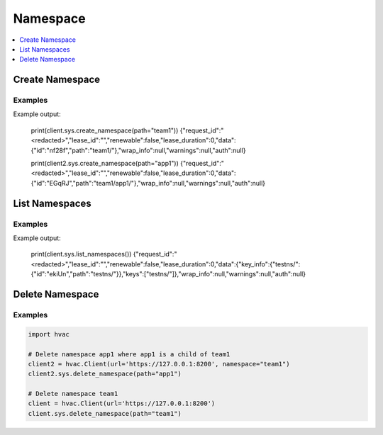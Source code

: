 Namespace
=========

.. contents::
   :local:
   :depth: 1


Create Namespace
----------------

.. automethod:: hvac.api.system_backend.Namespace.create_namespace
   :noindex:

Examples
````````

.. testcode:: sys_namespace
    :skipif: not test_utils.is_enterprise()

    import hvac
    client = hvac.Client(url='https://127.0.0.1:8200')

    # Create namespace team1 where team1 is a child of root
    client.sys.create_namespace(path="team1")

    # Create namespace team1/app1 where app1 is a child of team1
    client2 = hvac.Client(url='https://127.0.0.1:8200', namespace="team1")
    client2.sys.create_namespace(path="app1")

Example output:

    print(client.sys.create_namespace(path="team1"))
    {"request_id":"<redacted>","lease_id":"","renewable":false,"lease_duration":0,"data":{"id":"nf28f","path":"team1/"},"wrap_info":null,"warnings":null,"auth":null}

    print(client2.sys.create_namespace(path="app1"))
    {"request_id":"<redacted>","lease_id":"","renewable":false,"lease_duration":0,"data":{"id":"EGqRJ","path":"team1/app1/"},"wrap_info":null,"warnings":null,"auth":null}

List Namespaces
---------------

.. automethod:: hvac.api.system_backend.Namespace.list_namespaces
   :noindex:

Examples
````````

.. testcode:: sys_namespace
    :skipif: not test_utils.is_enterprise()

    import hvac
    client = hvac.Client(url='https://127.0.0.1:8200')
    client.sys.create_namespace(path='testns')

    client.sys.list_namespaces()

Example output:

    print(client.sys.list_namespaces())
    {"request_id":"<redacted>","lease_id":"","renewable":false,"lease_duration":0,"data":{"key_info":{"testns/":{"id":"ekiUn","path":"testns/"}},"keys":["testns/"]},"wrap_info":null,"warnings":null,"auth":null}


Delete Namespace
----------------

.. automethod:: hvac.api.system_backend.Namespace.delete_namespace
   :noindex:

Examples
````````

.. This example would ideally be a doctest, but is currently not due to itermittent consistency issues from an unknown origin.
.. E.g., "hvac.exceptions.InvalidRequest: child namespaces exist under path "team1/", cannot remove"

.. code:: python

    import hvac

    # Delete namespace app1 where app1 is a child of team1
    client2 = hvac.Client(url='https://127.0.0.1:8200', namespace="team1")
    client2.sys.delete_namespace(path="app1")

    # Delete namespace team1
    client = hvac.Client(url='https://127.0.0.1:8200')
    client.sys.delete_namespace(path="team1")
